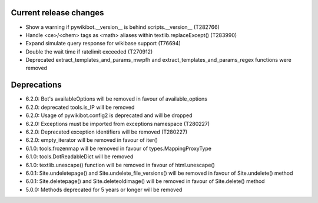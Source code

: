 Current release changes
^^^^^^^^^^^^^^^^^^^^^^^

* Show a warning if pywikibot.__version__ is behind scripts.__version__ (T282766)
* Handle <ce>/<chem> tags as <math> aliases within textlib.replaceExcept() (T283990)
* Expand simulate query response for wikibase support (T76694)
* Double the wait time if ratelimit exceeded (T270912)
* Deprecated extract_templates_and_params_mwpfh and extract_templates_and_params_regex functions were removed

Deprecations
^^^^^^^^^^^^

* 6.2.0: Bot's availableOptions will be removed in favour of available_options
* 6.2.0: deprecated tools.is_IP will be removed
* 6.2.0: Usage of pywikibot.config2 is deprecated and will be dropped
* 6.2.0: Exceptions must be imported from exceptions namespace (T280227)
* 6.2.0: Deprecated exception identifiers will be removed (T280227)
* 6.2.0: empty_iterator will be removed in favour of iter()
* 6.1.0: tools.frozenmap will be removed in favour of types.MappingProxyType
* 6.1.0: tools.DotReadableDict will be removed
* 6.1.0: textlib.unescape() function will be removed in favour of html.unescape()
* 6.0.1: Site.undeletepage() and Site.undelete_file_versions() will be removed in favour of Site.undelete() method
* 6.0.1: Site.deletepage() and Site.deleteoldimage() will be removed in favour of Site.delete() method
* 5.0.0: Methods deprecated for 5 years or longer will be removed
